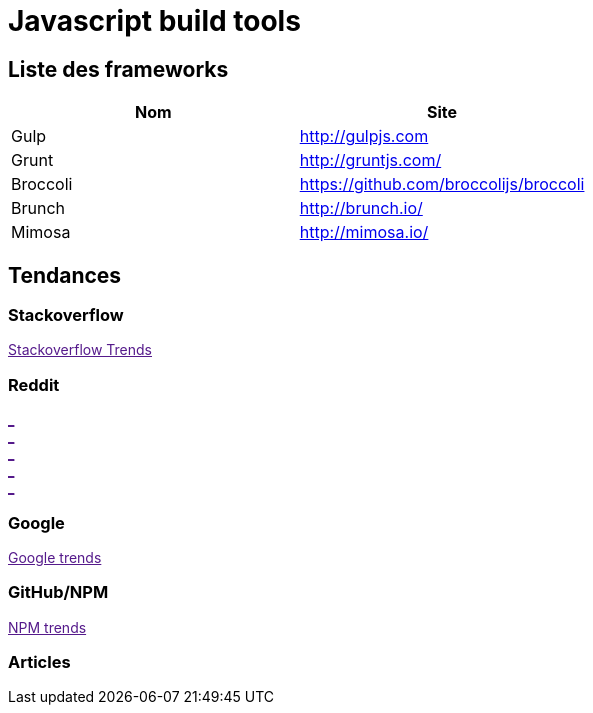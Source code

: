 = Javascript build tools
:published_at: 2016-07-15
:hp-tags: build,Javascript,tools


== Liste des frameworks

[options="header,footer"]
|=======================
|Nom |Site      
|Gulp    |http://gulpjs.com    
|Grunt   |http://gruntjs.com/     
|Broccoli    |https://github.com/broccolijs/broccoli 
|Brunch      |http://brunch.io/
|Mimosa  |http://mimosa.io/
|=======================

== Tendances 

++++
<script type="text/javascript">
window.listMVC=[
	{name:'Gulp',url:'http://gulpjs.com/',keywords:['gulp','gulp','gulp','gulp']},
	{name:'Grunt',url:'http://gruntjs.com/',keywords:['grunt','grunt','grunt','grunt']},
    {name:'Broccoli',url:'https://github.com/broccolijs/broccoli',keywords:['broccoli','broccoli','broccoli','broccoli']},
    {name:'Brunch',url:'http://brunch.io/',keywords:['brunch','brunch','brunch','brunch']},
    {name:'Mimosa',url:'http://mimosa.io/',keywords:['mimosa','mimosa','mimosa','mimosa']}
    ];

</script>
++++

=== Stackoverflow

++++

<a id='stofh' href="" target="_blank">
Stackoverflow Trends
</a>
<p>

<script type="text/javascript">
var a =  document.getElementById('stofh')
a.href = 'http://sotagtrends.com/?tags=['+ window.listMVC.map(function(it) {
  return it.keywords[0];
}).join(',') +  ']';

</script>
++++



=== Reddit

++++

<a id='redh0' href="" target="_blank">_</a>
<br>
<a id='redh1' href="" target="_blank">_</a>
<br>
<a id='redh2' href="" target="_blank">_</a>
<br>
<a id='redh3' href="" target="_blank">_</a>
<br>
<a id='redh4' href="" target="_blank">_</a>

<script type="text/javascript">
for(i=0;i<5;i++){
  var a =  document.getElementById('redh'+ i)
  a.href="https://www.reddit.com/r/"+window.listMVC[i].keywords[1]+ "/about/traffic";
  a.innerHTML = 'Reddit for ' + window.listMVC[i].name
}
</script>
++++



=== Google

++++

<a id='goo1' href="" target="_blank">Google trends</a>

<script type="text/javascript">
  var a =  document.getElementById('goo1')
  a.href ='https://www.google.com/trends/explore#cat=0-5&q=';
  a.href += encodeURIComponent(window.listMVC.map(function(it) {
  return it.keywords[2];
}).join(', '));
  a.href +='&date=today%2012-m&cmpt=q&tz=Etc%2FGMT-2';

</script>
++++

=== GitHub/NPM

++++
<a id='npm' href="" target="_blank">NPM trends</a>

<script type="text/javascript">
  var a =  document.getElementById('npm')
  a.href ='http://www.npmtrends.com/';
  a.href += window.listMVC.map(function(it) {
  return it.keywords[3];
}).join('-vs-');
</script>
++++



=== Articles

